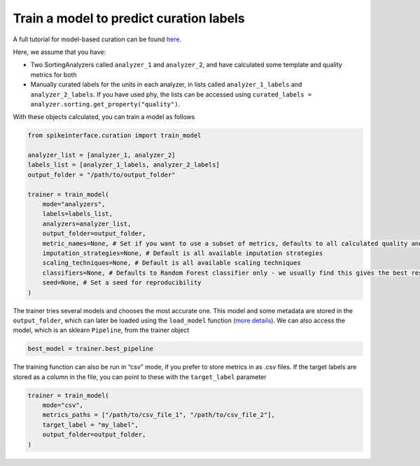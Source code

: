 Train a model to predict curation labels
========================================

A full tutorial for model-based curation can be found `here <https://spikeinterface.readthedocs.io/en/latest/tutorials/curation/plot_2_train_a_model.html>`_.

Here, we assume that you have:

* Two SortingAnalyzers called ``analyzer_1`` and
  ``analyzer_2``, and have calculated some template and quality metrics for both
* Manually curated labels for the units in each analyzer, in lists called
  ``analyzer_1_labels`` and ``analyzer_2_labels``. If you have used phy, the lists can
  be accessed using ``curated_labels = analyzer.sorting.get_property("quality")``.

With these objects calculated, you can train a model as follows

.. code::

    from spikeinterface.curation import train_model

    analyzer_list = [analyzer_1, analyzer_2]
    labels_list = [analyzer_1_labels, analyzer_2_labels]
    output_folder = "/path/to/output_folder"

    trainer = train_model(
        mode="analyzers",
        labels=labels_list,
        analyzers=analyzer_list,
        output_folder=output_folder,
        metric_names=None, # Set if you want to use a subset of metrics, defaults to all calculated quality and template metrics
        imputation_strategies=None, # Default is all available imputation strategies
        scaling_techniques=None, # Default is all available scaling techniques
        classifiers=None, # Defaults to Random Forest classifier only - we usually find this gives the best results, but a range of classifiers is available
        seed=None, # Set a seed for reproducibility
    )


The trainer tries several models and chooses the most accurate one. This model and
some metadata are stored in the ``output_folder``, which can later be loaded using the
``load_model`` function (`more details <https://spikeinterface.readthedocs.io/en/latest/tutorials/curation/plot_1_automated_curation.html#download-a-pretrained-model>`_).
We can also access the model, which is an sklearn ``Pipeline``, from the trainer object

.. code::

    best_model = trainer.best_pipeline


The training function can also be run in “csv” mode, if you prefer to
store metrics in as .csv files. If the target labels are stored as a column in
the file, you can point to these with the ``target_label`` parameter

.. code::

    trainer = train_model(
        mode="csv",
        metrics_paths = ["/path/to/csv_file_1", "/path/to/csv_file_2"],
        target_label = "my_label",
        output_folder=output_folder,
    )
